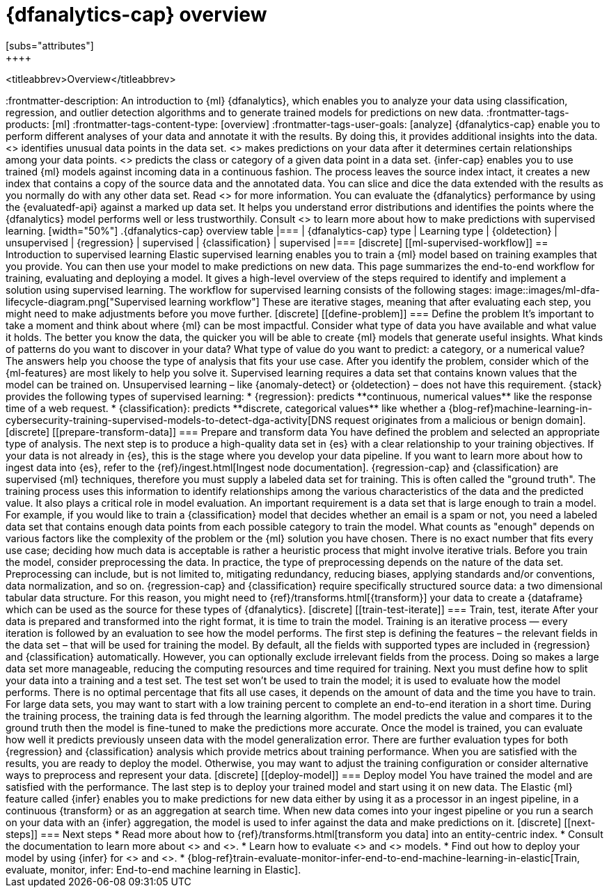 [role="xpack"]
[[ml-dfa-overview]]
= {dfanalytics-cap} overview
[subs="attributes"]
++++
<titleabbrev>Overview</titleabbrev>
++++

:frontmatter-description: An introduction to {ml} {dfanalytics}, which enables you to analyze your data using classification, regression, and outlier detection algorithms and to generate trained models for predictions on new data.
:frontmatter-tags-products: [ml] 
:frontmatter-tags-content-type: [overview] 
:frontmatter-tags-user-goals: [analyze]

{dfanalytics-cap} enable you to perform different analyses of your data and 
annotate it with the results. By doing this, it provides additional insights 
into the data. <<ml-dfa-finding-outliers,{oldetection-cap}>> identifies unusual 
data points in the data set. <<ml-dfa-regression,{regression-cap}>> makes 
predictions on your data after it determines certain relationships among your 
data points. <<ml-dfa-classification,{classification-cap}>> predicts the class 
or category of a given data point in a data set. {infer-cap} enables you to use 
trained {ml} models against incoming data in a continuous fashion.

The process leaves the source index intact, it creates a new index that contains 
a copy of the source data and the annotated data. You can slice and dice the 
data extended with the results as you normally do with any other data set. Read 
<<ml-dfa-phases>> for more information.

You can evaluate the {dfanalytics} performance by using the {evaluatedf-api} 
against a marked up data set. It helps you understand error distributions and 
identifies the points where the {dfanalytics} model performs well or less 
trustworthily.

Consult <<ml-supervised-workflow>> to learn more about how to make predictions 
with supervised learning.


[width="50%"]
.{dfanalytics-cap} overview table
|===
| {dfanalytics-cap} type    | Learning type

| {oldetection}             | unsupervised 
| {regression}              | supervised    
| {classification}          | supervised    
|===

[discrete]
[[ml-supervised-workflow]]
== Introduction to supervised learning


Elastic supervised learning enables you to train a {ml} model based on training 
examples that you provide. You can then use your model to make predictions on 
new data. This page summarizes the end-to-end workflow for training, evaluating 
and deploying a model. It gives a high-level overview of the steps required to 
identify and implement a solution using supervised learning.

The workflow for supervised learning consists of the following stages:

image::images/ml-dfa-lifecycle-diagram.png["Supervised learning workflow"]

These are iterative stages, meaning that after evaluating each step, you might 
need to make adjustments before you move further.

[discrete]
[[define-problem]]
=== Define the problem

It’s important to take a moment and think about where {ml} can be most 
impactful. Consider what type of data you have available and what value it 
holds. The better you know the data, the quicker you will be able to create {ml} 
models that generate useful insights. What kinds of patterns do you want to 
discover in your data? What type of value do you want to predict: a category, or 
a numerical value? The answers help you choose the type of analysis that fits 
your use case.

After you identify the problem, consider which of the {ml-features} are most 
likely to help you solve it. Supervised learning requires a data set that 
contains known values that the model can be trained on. Unsupervised learning – 
like {anomaly-detect} or {oldetection} – does not have this requirement.

{stack} provides the following types of supervised learning: 

* {regression}: predicts **continuous, numerical values** like the response time 
  of a web request. 
* {classification}: predicts **discrete, categorical values** like whether a 
  {blog-ref}machine-learning-in-cybersecurity-training-supervised-models-to-detect-dga-activity[DNS request originates from a malicious or benign domain]. 


[discrete]
[[prepare-transform-data]]
=== Prepare and transform data

You have defined the problem and selected an appropriate type of analysis. The 
next step is to produce a high-quality data set in {es} with a clear 
relationship to your training objectives. If your data is not already in {es}, 
this is the stage where you develop your data pipeline. If you want to learn 
more about how to ingest data into {es}, refer to the 
{ref}/ingest.html[Ingest node documentation].

{regression-cap} and {classification} are supervised {ml} techniques, therefore 
you must supply a labeled data set for training. This is often called the 
"ground truth". The training process uses this information to identify 
relationships among the various characteristics of the data and the predicted 
value. It also plays a critical role in model evaluation.

An important requirement is a data set that is large enough to train a model. 
For example, if you would like to train a {classification} model that decides 
whether an email is a spam or not, you need a labeled data set that contains 
enough data points from each possible category to train the model. What counts 
as "enough" depends on various factors like the complexity of the problem or 
the {ml} solution you have chosen. There is no exact number that fits every 
use case; deciding how much data is acceptable is rather a heuristic process 
that might involve iterative trials.

Before you train the model, consider preprocessing the data. In practice, the 
type of preprocessing depends on the nature of the data set. Preprocessing can 
include, but is not limited to, mitigating redundancy, reducing biases, applying 
standards and/or conventions, data normalization, and so on.

{regression-cap} and {classification} require specifically structured source 
data: a two dimensional tabular data structure. For this reason, you might need 
to {ref}/transforms.html[{transform}] your data to create a {dataframe} which 
can be used as the source for these types of {dfanalytics}.

[discrete]
[[train-test-iterate]]
=== Train, test, iterate

After your data is prepared and transformed into the right format, it is time to 
train the model. Training is an iterative process — every iteration is followed 
by an evaluation to see how the model performs.

The first step is defining the features – the relevant fields in the data set – 
that will be used for training the model. By default, all the fields with 
supported types are included in {regression} and {classification} automatically. 
However, you can optionally exclude irrelevant fields from the process. Doing so 
makes a large data set more manageable, reducing the computing resources and 
time required for training.

Next you must define how to split your data into a training and a test set. The 
test set won’t be used to train the model; it is used to evaluate how the model 
performs. There is no optimal percentage that fits all use cases, it depends on 
the amount of data and the time you have to train. For large data sets, you may 
want to start with a low training percent to complete an end-to-end iteration in 
a short time.

During the training process, the training data is fed through the learning 
algorithm. The model predicts the value and compares it to the ground truth then 
the model is fine-tuned to make the predictions more accurate.

Once the model is trained, you can evaluate how well it predicts previously 
unseen data with the model generalization error. There are further 
evaluation types for both {regression} and {classification} analysis which 
provide metrics about training performance. When you are satisfied with the 
results, you are ready to deploy the model. Otherwise, you may want to adjust 
the training configuration or consider alternative ways to preprocess and 
represent your data.

[discrete]
[[deploy-model]]
=== Deploy model

You have trained the model and are satisfied with the performance. The last step 
is to deploy your trained model and start using it on new data.

The Elastic {ml} feature called {infer} enables you to make predictions for new 
data either by using it as a processor in an ingest pipeline, in a continuous 
{transform} or as an aggregation at search time. When new data comes into your 
ingest pipeline or you run a search on your data with an {infer} aggregation, 
the model is used to infer against the data and make predictions on it.

[discrete]
[[next-steps]]
=== Next steps

* Read more about how to {ref}/transforms.html[transform you data] into an 
  entity-centric index.
* Consult the documentation to learn more about <<ml-dfa-regression,regression>> 
  and <<ml-dfa-classification,classification>>.
* Learn how to evaluate <<ml-dfanalytics-regression-evaluation,regression>> and 
<<ml-dfanalytics-classification-evaluation,classification>> models.
* Find out how to deploy your model by using {infer} for 
<<ml-inference-class,{classification}>> and <<ml-inference-reg,{regression}>>.
* {blog-ref}train-evaluate-monitor-infer-end-to-end-machine-learning-in-elastic[Train, evaluate, monitor, infer: End-to-end machine learning in Elastic].